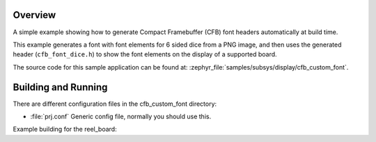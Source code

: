 .. zephyr:code-sample:: cfb-custom-fonts
   :name: Custom fonts
   :relevant-api: compact_framebuffer

   Generate and use a custom font.

Overview
********
A simple example showing how to generate Compact Framebuffer (CFB)
font headers automatically at build time.

This example generates a font with font elements for 6 sided dice from
a PNG image, and then uses the generated header (``cfb_font_dice.h``)
to show the font elements on the display of a supported board.

The source code for this sample application can be found at:
:zephyr_file:`samples/subsys/display/cfb_custom_font`.

Building and Running
********************

There are different configuration files in the cfb_custom_font
directory:

- :file:`prj.conf`
  Generic config file, normally you should use this.

Example building for the reel_board:

.. zephyr-app-commands::
   :zephyr-app: samples/subsys/display/cfb_custom_font
   :host-os: unix
   :board: reel_board
   :goals: flash
   :compact:
